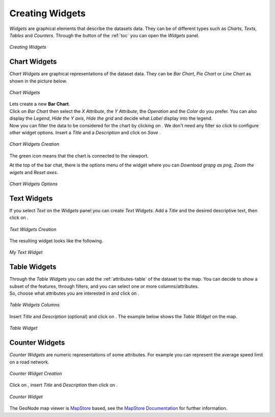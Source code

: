 .. _creating-widgets:

Creating Widgets
================

.. |create_widgets_button| image:: img/create_widgets_button.png
    :width: 30px
    :height: 30px
    :align: middle

*Widgets* are graphical elements that describe the datasets data. They can be of different types such as *Charts*, *Texts*, *Tables* and *Counters*.
Through the |create_widgets_button| button of the :ref:`toc` you can open the *Widgets* panel.

.. figure:: img/widgets_panel.png
     :align: center

     *Creating Widgets*

Chart Widgets
-------------

*Chart Widgets* are graphical representations of the dataset data. They can be *Bar Chart*, *Pie Chart* or *Line Chart* as shown in the picture below.

.. figure:: img/chart_widgets.png
     :align: center

     *Chart Widgets*

.. |advanced_search_button| image:: img/advanced_search_button.png
    :width: 30px
    :height: 30px
    :align: middle

.. |configure_widgets_options_button| image:: img/configure_widgets_options_button.png
    :width: 30px
    :height: 30px
    :align: middle

.. |save_button| image:: img/save_button.png
    :width: 30px
    :height: 30px
    :align: middle

.. |connect_to_viewport| image:: img/connect_to_viewport.png
    :width: 30px
    :height: 30px
    :align: middle

| Lets create a new **Bar Chart**.
| Click on *Bar Chart* then select the *X Attribute*, the *Y Attribute*, the *Operation* and the *Color* do you prefer.
  You can also display the *Legend*, *Hide the Y axis*, *Hide the grid* and decide what *Label* display into the legend.
| Now you can filter the data to be considered for the chart by clicking on |advanced_search_button|. We don't need any filter so click |configure_widgets_options_button| to configure other widget options.
  Insert a *Title* and a *Description* and click on *Save* |save_button|.

.. figure:: img/bar_chart_widget.png
     :align: center

     *Chart Widgets Creation*

The green |connect_to_viewport| icon means that the chart is connected to the viewport.

At the top of the bar chat, there is the options menu of the widget where you can *Download grapg as png*, *Zoom the wigets* and *Reset axes*.

.. figure:: img/chart_widget_options.png
     :align: center
     :width: 500px

     *Chart Widgets Options*

Text Widgets
------------

If you select *Text* on the *Widgets* panel you can create *Text Widgets*. Add a *Title* and the desired descriptive text, then click on |save_button|.


.. figure:: img/text_widgets_creation.png
    :align: center

    *Text Widgets Creation*

The resulting widget looks like the following.

.. figure:: img/text_widget.png
    :align: center

    *My Text Widget*

Table Widgets
-------------

| Through the *Table Widgets* you can add the :ref:`attributes-table` of the dataset to the map. You can decide to show a subset of the features, through filters, and you can select one or more columns/attributes.
| So, choose what attributes you are interested in and click on |configure_widgets_options_button|.

.. figure:: img/table_widget_columns.png
    :align: center

    *Table Widgets Columns*

Insert *Title* and *Description* (optional) and click on |save_button|. The example below shows the *Table Widget* on the map.

.. figure:: img/table_widget.png
    :align: center

    *Table Widget*

Counter Widgets
---------------

*Counter Widgets* are numeric representations of some attributes. For example you can represent the average speed limit on a road network.

.. figure:: img/counter_widget_creation.png
    :align: center
    :width: 400px

    *Counter Widget Creation*

Click on |configure_widgets_options_button|, insert *Title* and *Description* then click on |save_button|.

.. figure:: img/counter_widget.png
    :align: center

    *Counter Widget*

The GeoNode map viewer is `MapStore <https://mapstore2.geo-solutions.it/mapstore/#/>`_ based, see the `MapStore Documentation <https://mapstore2.readthedocs.io/en/latest/user-guide/widgets/>`_ for further information.
